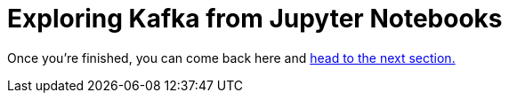 :doctype: book


= Exploring Kafka from Jupyter Notebooks

Once you're finished, you can come back here and xref:3-03-create-secret.adoc[head to the next section.]